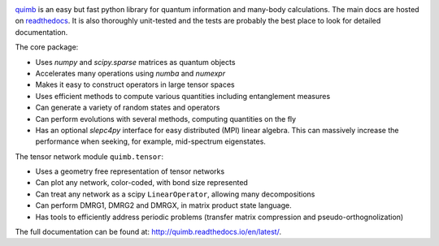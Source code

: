 .. raw:: html

    <img src="https://github.com/jcmgray/quimb/blob/develop/docs/_static/quimb_logo_title.png" width="450px">

.. image:: https://img.shields.io/travis/jcmgray/quimb/stable.svg
    :target: https://travis-ci.org/jcmgray/quimb
.. image:: https://img.shields.io/codecov/c/github/jcmgray/quimb/develop.svg
  :target: https://codecov.io/gh/jcmgray/quimb
.. image:: https://api.codacy.com/project/badge/Grade/490e11dea3984e25aae1f915865f2c3f
   :target: https://www.codacy.com/app/jcmgray/quimb?utm_source=github.com&amp;utm_medium=referral&amp;utm_content=jcmgray/quimb&amp;utm_campaign=Badge_Grade
.. image:: https://landscape.io/github/jcmgray/quimb/develop/landscape.svg?style=flat
   :target: https://landscape.io/github/jcmgray/quimb/develop
   :alt: Code Health
.. image:: https://img.shields.io/readthedocs/quimb/stable.svg
   :target: http://quimb.readthedocs.io/en/latest/?badge=latest
   :alt: Documentation Status

`quimb <https://github.com/jcmgray/quimb>`_ is an easy but fast python library for quantum information and many-body calculations. The main docs are hosted on `readthedocs <http://quimb.readthedocs.io>`_. It is also thoroughly unit-tested and the tests are probably the best place to look for detailed documentation.

The core package:

* Uses `numpy` and `scipy.sparse` matrices as quantum objects
* Accelerates many operations using `numba` and `numexpr`
* Makes it easy to construct operators in large tensor spaces
* Uses efficient methods to compute various quantities including entanglement measures
* Can generate a variety of random states and operators
* Can perform evolutions with several methods, computing quantities on the fly
* Has an optional `slepc4py` interface for easy distributed (MPI) linear algebra. This can massively increase the performance when seeking, for example, mid-spectrum eigenstates.

The tensor network module ``quimb.tensor``:

* Uses a geometry free representation of tensor networks
* Can plot any network, color-coded, with bond size represented
* Can treat any network as a scipy ``LinearOperator``, allowing many decompositions
* Can perform DMRG1, DMRG2 and DMRGX, in matrix product state language.
* Has tools to efficiently address periodic problems (transfer matrix compression and pseudo-orthognolization)

.. image:: ./_static/mps_en_overlap_cyclic_compressed.png
  :width: 300px

The full documentation can be found at: `<http://quimb.readthedocs.io/en/latest/>`_.
